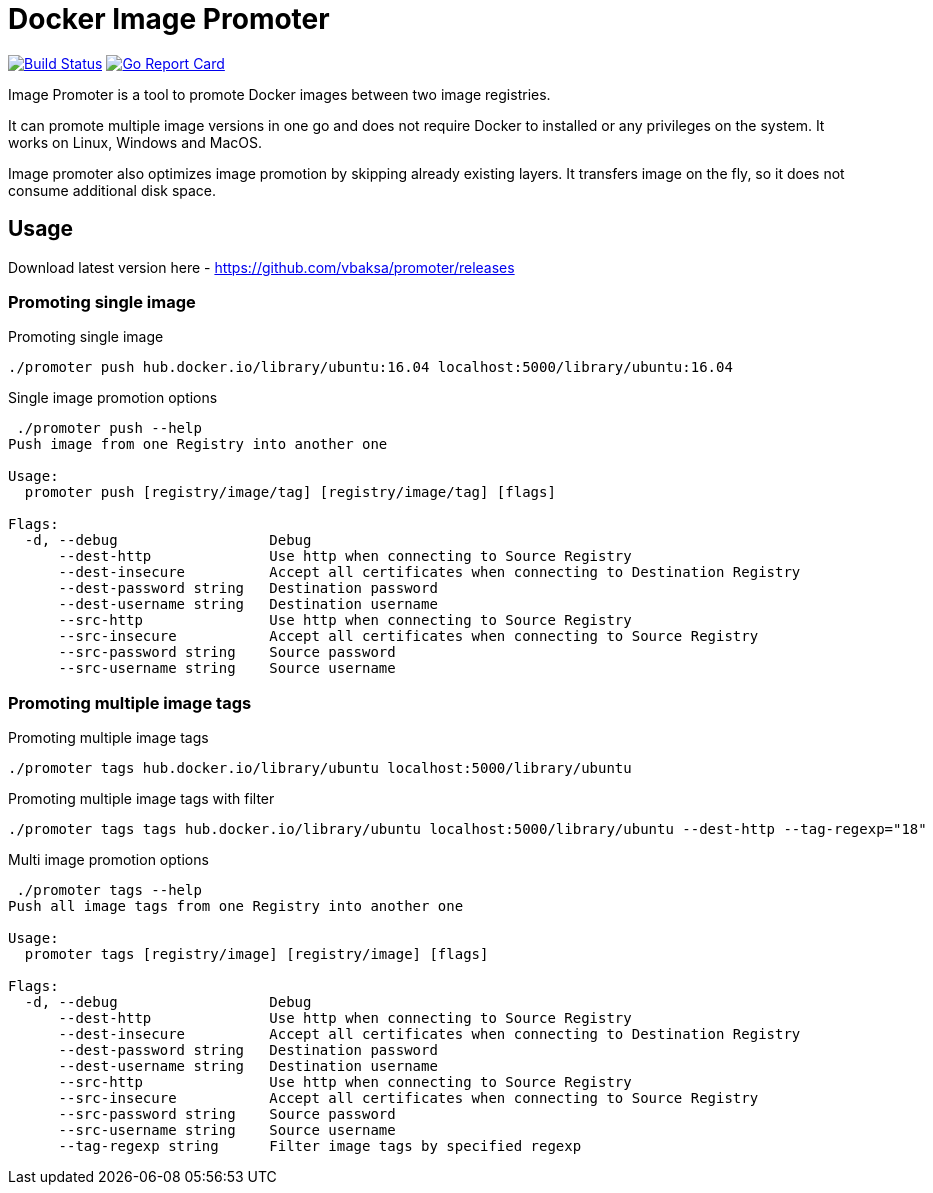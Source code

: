 # Docker Image Promoter

image:https://travis-ci.org/vbaksa/promoter.svg?branch=master["Build Status", link="https://travis-ci.org/vbaksa/promoter"] image:https://goreportcard.com/badge/github.com/vbaksa/promoter["Go Report Card", link="https://goreportcard.com/report/github.com/vbaksa/promoter"]

Image Promoter is a tool to promote Docker images between two image registries.

It can promote multiple image versions in one go and does not require Docker to installed or any privileges on the system. It works on Linux, Windows and MacOS.

Image promoter also optimizes image promotion by skipping already existing layers. It transfers image on the fly, so it does not consume additional disk space.


## Usage

Download latest version here - https://github.com/vbaksa/promoter/releases

### Promoting single image
.Promoting single image
[source,bash]
----
./promoter push hub.docker.io/library/ubuntu:16.04 localhost:5000/library/ubuntu:16.04
----

.Single image promotion options
----
 ./promoter push --help
Push image from one Registry into another one

Usage:
  promoter push [registry/image/tag] [registry/image/tag] [flags]

Flags:
  -d, --debug                  Debug
      --dest-http              Use http when connecting to Source Registry
      --dest-insecure          Accept all certificates when connecting to Destination Registry
      --dest-password string   Destination password
      --dest-username string   Destination username
      --src-http               Use http when connecting to Source Registry
      --src-insecure           Accept all certificates when connecting to Source Registry
      --src-password string    Source password
      --src-username string    Source username
----


### Promoting multiple image tags
.Promoting multiple image tags
[source,bash]
----
./promoter tags hub.docker.io/library/ubuntu localhost:5000/library/ubuntu
----

.Promoting multiple image tags with filter
[source,bash]
----
./promoter tags tags hub.docker.io/library/ubuntu localhost:5000/library/ubuntu --dest-http --tag-regexp="18"
----


.Multi image promotion options
----
 ./promoter tags --help
Push all image tags from one Registry into another one

Usage:
  promoter tags [registry/image] [registry/image] [flags]

Flags:
  -d, --debug                  Debug
      --dest-http              Use http when connecting to Source Registry
      --dest-insecure          Accept all certificates when connecting to Destination Registry
      --dest-password string   Destination password
      --dest-username string   Destination username
      --src-http               Use http when connecting to Source Registry
      --src-insecure           Accept all certificates when connecting to Source Registry
      --src-password string    Source password
      --src-username string    Source username
      --tag-regexp string      Filter image tags by specified regexp
----

